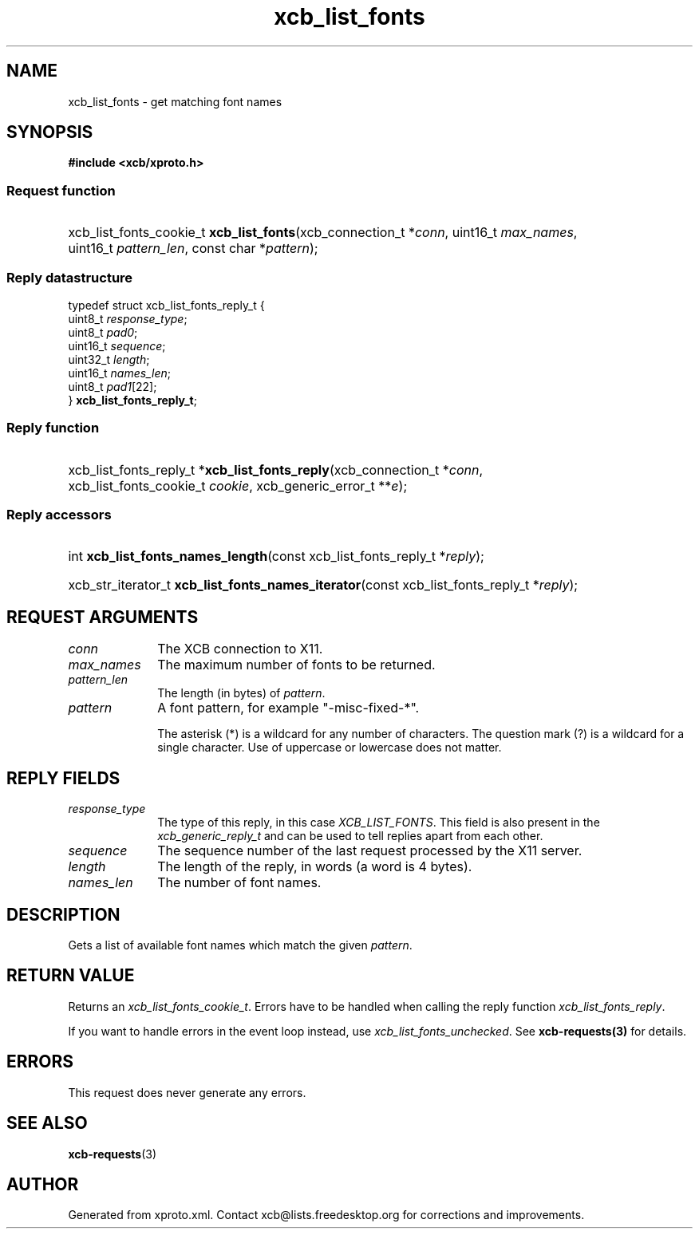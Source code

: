 .TH xcb_list_fonts 3  2013-07-20 "XCB" "XCB Requests"
.ad l
.SH NAME
xcb_list_fonts \- get matching font names
.SH SYNOPSIS
.hy 0
.B #include <xcb/xproto.h>
.SS Request function
.HP
xcb_list_fonts_cookie_t \fBxcb_list_fonts\fP(xcb_connection_t\ *\fIconn\fP, uint16_t\ \fImax_names\fP, uint16_t\ \fIpattern_len\fP, const char\ *\fIpattern\fP);
.PP
.SS Reply datastructure
.nf
.sp
typedef struct xcb_list_fonts_reply_t {
    uint8_t  \fIresponse_type\fP;
    uint8_t  \fIpad0\fP;
    uint16_t \fIsequence\fP;
    uint32_t \fIlength\fP;
    uint16_t \fInames_len\fP;
    uint8_t  \fIpad1\fP[22];
} \fBxcb_list_fonts_reply_t\fP;
.fi
.SS Reply function
.HP
xcb_list_fonts_reply_t *\fBxcb_list_fonts_reply\fP(xcb_connection_t\ *\fIconn\fP, xcb_list_fonts_cookie_t\ \fIcookie\fP, xcb_generic_error_t\ **\fIe\fP);
.SS Reply accessors
.HP
int \fBxcb_list_fonts_names_length\fP(const xcb_list_fonts_reply_t *\fIreply\fP);
.HP
xcb_str_iterator_t \fBxcb_list_fonts_names_iterator\fP(const xcb_list_fonts_reply_t *\fIreply\fP);
.br
.hy 1
.SH REQUEST ARGUMENTS
.IP \fIconn\fP 1i
The XCB connection to X11.
.IP \fImax_names\fP 1i
The maximum number of fonts to be returned.
.IP \fIpattern_len\fP 1i
The length (in bytes) of \fIpattern\fP.
.IP \fIpattern\fP 1i
A font pattern, for example "-misc-fixed-*".

The asterisk (*) is a wildcard for any number of characters. The question mark
(?) is a wildcard for a single character. Use of uppercase or lowercase does
not matter.
.SH REPLY FIELDS
.IP \fIresponse_type\fP 1i
The type of this reply, in this case \fIXCB_LIST_FONTS\fP. This field is also present in the \fIxcb_generic_reply_t\fP and can be used to tell replies apart from each other.
.IP \fIsequence\fP 1i
The sequence number of the last request processed by the X11 server.
.IP \fIlength\fP 1i
The length of the reply, in words (a word is 4 bytes).
.IP \fInames_len\fP 1i
The number of font names.
.SH DESCRIPTION
Gets a list of available font names which match the given \fIpattern\fP.
.SH RETURN VALUE
Returns an \fIxcb_list_fonts_cookie_t\fP. Errors have to be handled when calling the reply function \fIxcb_list_fonts_reply\fP.

If you want to handle errors in the event loop instead, use \fIxcb_list_fonts_unchecked\fP. See \fBxcb-requests(3)\fP for details.
.SH ERRORS
This request does never generate any errors.
.SH SEE ALSO
.BR xcb-requests (3)
.SH AUTHOR
Generated from xproto.xml. Contact xcb@lists.freedesktop.org for corrections and improvements.
